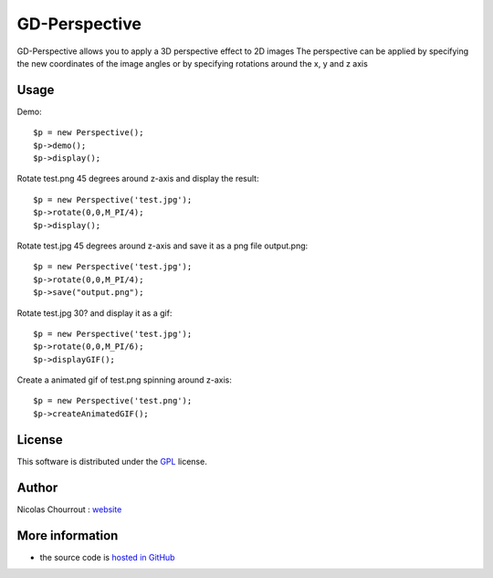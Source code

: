 ================
 GD-Perspective
================

GD-Perspective allows you to apply a 3D perspective effect to 2D images
The perspective can be applied by specifying the new coordinates of the image angles
or by specifying rotations around the x, y and z axis

Usage
=====

Demo::

  $p = new Perspective();
  $p->demo();
  $p->display();

Rotate test.png 45 degrees around z-axis and display the result::

  $p = new Perspective('test.jpg');
  $p->rotate(0,0,M_PI/4);
  $p->display();

Rotate test.jpg 45 degrees around z-axis and save it as a png file output.png::

  $p = new Perspective('test.jpg');
  $p->rotate(0,0,M_PI/4);
  $p->save("output.png");

Rotate test.jpg 30? and display it as a gif::

  $p = new Perspective('test.jpg');
  $p->rotate(0,0,M_PI/6);
  $p->displayGIF();

Create a animated gif of test.png spinning around z-axis::

  $p = new Perspective('test.png');
  $p->createAnimatedGIF(); 

License
=======

This software is distributed under the GPL_ license.

.. _GPL: http://www.gnu.org/licenses/gpl.html

Author
======

Nicolas Chourrout : `website`_

.. _website: http://chourrout.com


More information
================

* the source code is `hosted in GitHub`_

.. _hosted in GitHub: http://github.com/nchourrout/GD-Perspective

